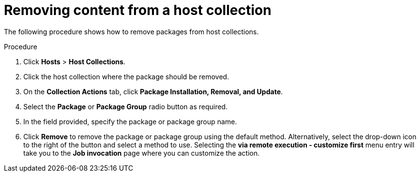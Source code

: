 :_mod-docs-content-type: PROCEDURE

[id="Removing_Content_From_a_Host_Collection_{context}"]
= Removing content from a host collection

[role="_abstract"]
The following procedure shows how to remove packages from host collections.

.Procedure
. Click *Hosts* > *Host Collections*.
. Click the host collection where the package should be removed.
. On the *Collection Actions* tab, click *Package Installation, Removal, and Update*.
. Select the *Package* or *Package Group* radio button as required.
. In the field provided, specify the package or package group name.
. Click *Remove* to remove the package or package group using the default method.
Alternatively, select the drop-down icon to the right of the button and select a method to use.
Selecting the *via remote execution - customize first* menu entry will take you to the *Job invocation* page where you can customize the action.
